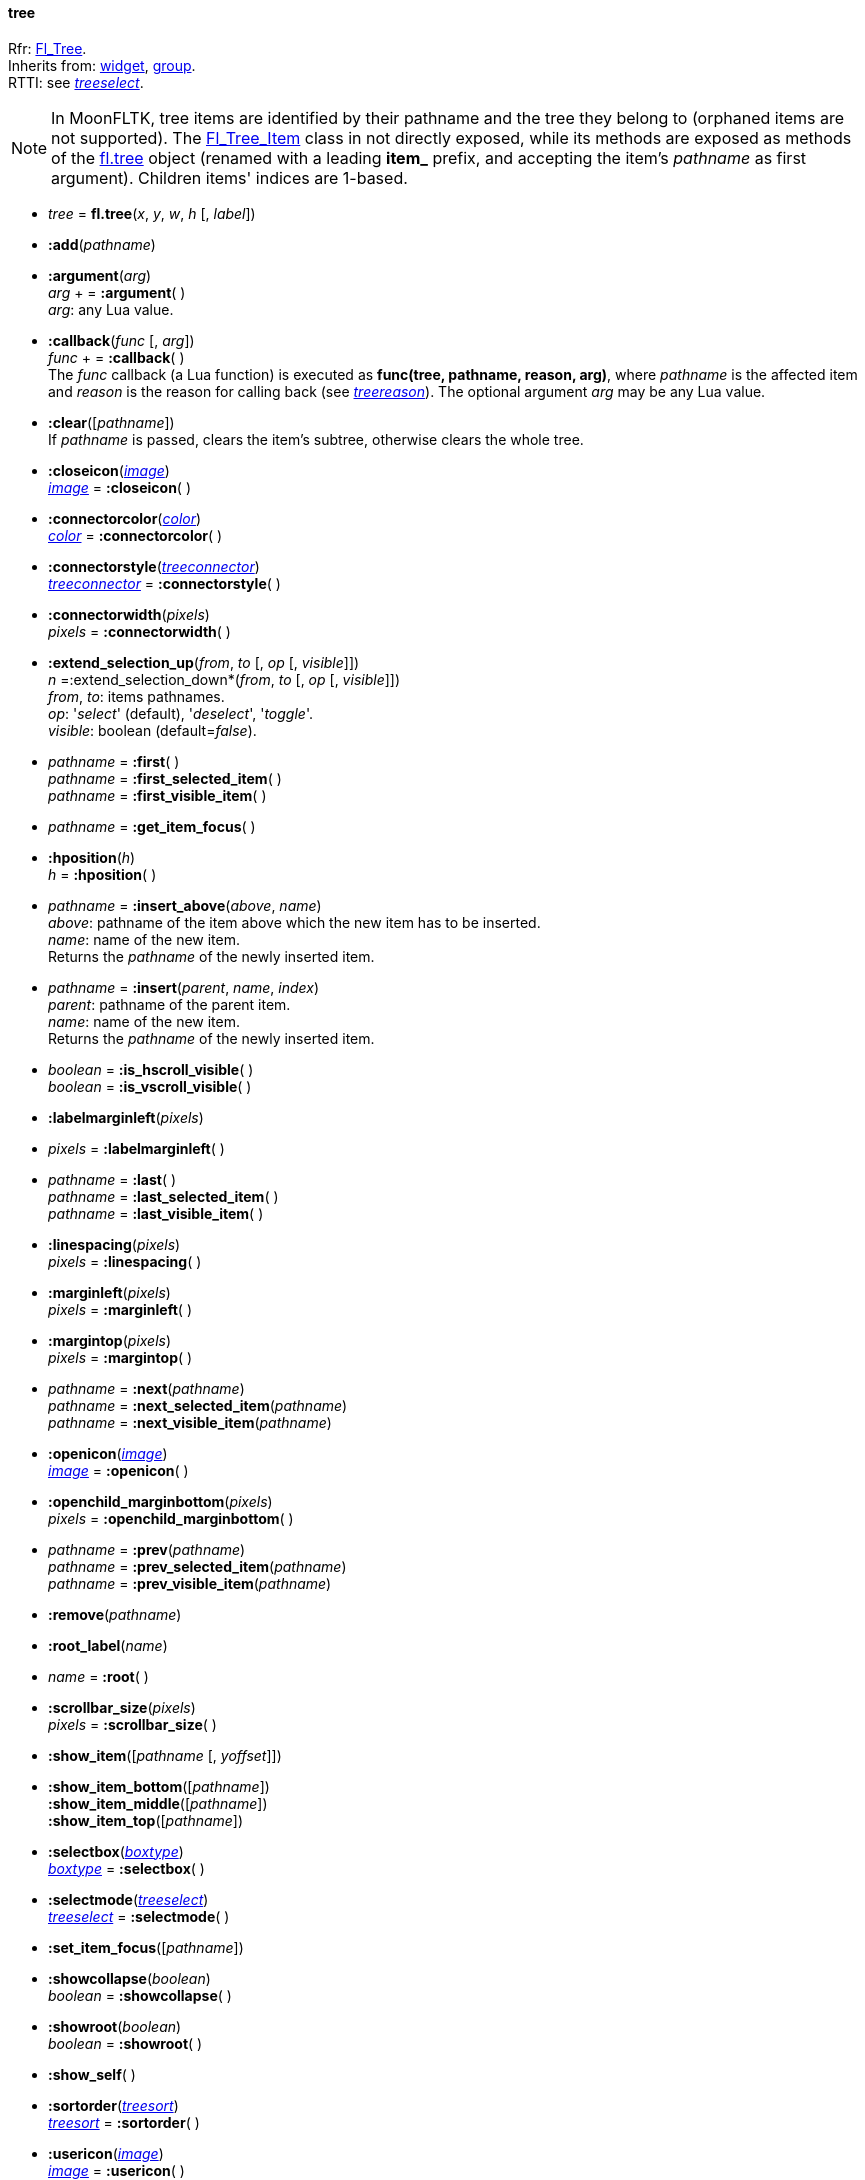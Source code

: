 
[[tree]]
==== tree

[small]#Rfr: link:++http://www.fltk.org/doc-1.3/classFl__Tree.html++[Fl_Tree]. +
Inherits from: <<widget, widget>>, <<group, group>>. +
RTTI: see <<treeselect, _treeselect_>>.#

NOTE: In MoonFLTK, tree items are identified by their pathname and the tree they
belong to (orphaned items are not supported).
The link:++http://www.fltk.org/doc-1.3/classFl__Tree__Item.html++[Fl_Tree_Item] class
in not directly exposed, while its methods are exposed as methods of the <<tree, fl.tree>>
object (renamed with a leading *item_* prefix, and accepting the item's _pathname_
as first argument). Children items' indices are 1-based.

* _tree_ = *fl.tree*(_x_, _y_, _w_, _h_ [, _label_])

* *:add*(_pathname_)

* *:argument*(_arg_) +
_arg_ + = *:argument*( ) +
[small]#_arg_: any Lua value.#

* *:callback*(_func_ [, _arg_]) +
_func_ + = *:callback*( ) +
[small]#The _func_ callback (a Lua function) is executed as *func(tree, pathname, reason, arg)*,
where _pathname_ is the affected item and _reason_ is the reason for calling back
(see <<treereason, _treereason_>>). The optional argument _arg_ may be any Lua value.#

* *:clear*([_pathname_]) +
[small]#If _pathname_ is passed, clears the item's subtree, otherwise clears the whole tree.#

* *:closeicon*(<<image, _image_>>) +
<<image, _image_>> = *:closeicon*( )

* *:connectorcolor*(<<color, _color_>>) +
<<color, _color_>> = *:connectorcolor*( )

* *:connectorstyle*(<<treeconnector, _treeconnector_>>) +
<<treeconnector, _treeconnector_>> = *:connectorstyle*( )

* *:connectorwidth*(_pixels_) +
_pixels_ = *:connectorwidth*( )

* *:extend_selection_up*(_from_, _to_ [, _op_ [, _visible_]]) +
_n_ =:extend_selection_down*(_from_, _to_ [, _op_ [, _visible_]]) +
[small]#_from_, _to_: items pathnames. +
_op_: '_select_' (default), '_deselect_', '_toggle_'. +
_visible_: boolean (default=_false_).#

* _pathname_ = *:first*( ) +
_pathname_ = *:first_selected_item*( ) +
_pathname_ = *:first_visible_item*( )

* _pathname_ = *:get_item_focus*( )


* *:hposition*(_h_) +
_h_ = *:hposition*( )


* _pathname_ = *:insert_above*(_above_, _name_) +
[small]#_above_: pathname of the item above which the new item has to be inserted. +
_name_: name of the new item. +
Returns the _pathname_ of the newly inserted item.#

* _pathname_  = *:insert*(_parent_, _name_, _index_) +
[small]#_parent_: pathname of the parent item. +
_name_: name of the new item. +
Returns the _pathname_ of the newly inserted item.#

* _boolean_ = *:is_hscroll_visible*( ) +
_boolean_ = *:is_vscroll_visible*( )

* *:labelmarginleft*(_pixels_) +
* _pixels_ = *:labelmarginleft*( )


* _pathname_ = *:last*( ) +
_pathname_ = *:last_selected_item*( ) +
_pathname_ = *:last_visible_item*( )

* *:linespacing*(_pixels_) +
_pixels_ = *:linespacing*( )


* *:marginleft*(_pixels_) +
_pixels_ = *:marginleft*( )


* *:margintop*(_pixels_) +
_pixels_ = *:margintop*( )


* _pathname_ = *:next*(_pathname_) +
_pathname_ = *:next_selected_item*(_pathname_) +
_pathname_ = *:next_visible_item*(_pathname_)

* *:openicon*(<<image, _image_>>) +
<<image, _image_>> = *:openicon*( )

* *:openchild_marginbottom*(_pixels_) +
_pixels_ = *:openchild_marginbottom*( )

* _pathname_ = *:prev*(_pathname_) +
_pathname_ = *:prev_selected_item*(_pathname_) +
_pathname_ = *:prev_visible_item*(_pathname_)

* *:remove*(_pathname_)

* *:root_label*(_name_)

* _name_ = *:root*( )


* *:scrollbar_size*(_pixels_) +
_pixels_ = *:scrollbar_size*( )

* *:show_item*([_pathname_ [, _yoffset_]])

* *:show_item_bottom*([_pathname_]) +
*:show_item_middle*([_pathname_]) +
*:show_item_top*([_pathname_])

* *:selectbox*(<<boxtype, _boxtype_>>) +
<<boxtype, _boxtype_>> = *:selectbox*( )

* *:selectmode*(<<treeselect, _treeselect_>>) +
<<treeselect, _treeselect_>> = *:selectmode*( )

* *:set_item_focus*([_pathname_])

* *:showcollapse*(_boolean_) +
_boolean_ = *:showcollapse*( )

* *:showroot*(_boolean_) +
_boolean_ = *:showroot*( )

* *:show_self*( )

* *:sortorder*(<<treesort, _treesort_>>) +
<<treesort, _treesort_>> = *:sortorder*( )

* *:usericon*(<<image, _image_>>) +
<<image, _image_>> = *:usericon*( )

* *:usericon_marginleft*(_pixels_) +
_pixels_ = *:usericon_marginleft*( )

* *:vposition*(_v_) +
_v_ = *:vposition*( )

* *:item_activate*(_pathname_)

* _pathname_  = *:item_child*(_pathname_, _index_)

* _n_ = *:item_children*(_pathname_)

* _boolean_ = *:item_close*(_pathname_ [, _docallback_])

* *:item_deactivate*(_pathname_)

* _n_ = *:item_depth*(_pathname_)


* _boolean_ = *:item_deselect*([_pathname_ [, _docallback_]]) +
_boolean_ = *:item_deselect_all*([_pathname_ [, _docallback_]])

* *:item_display*([_pathname_])

* _boolean_ = *:item_displayed*([_pathname_])


* _index_  = *:item_find_child*(_pathname_, _name_) +
[small]#Returns _nil_ if the item _pathname_ has no child named _name_, otherwise
returns its index (1-based).#

* _h_ = *:item_h*(_pathname_)


* _boolean_ = *:item_has_children*(_pathname_) +
_boolean_ = *:item_is_active*(_pathname_) +
_boolean_ = *:item_is_activated*(_pathname_) +
_boolean_ = *:item_is_close*(_pathname_) +
_boolean_ = *:item_is_open*(_pathname_) +
_boolean_ = *:item_is_root*(_pathname_) +
_boolean_ = *:item_is_selected*(_pathname_) +
_boolean_ = *:item_is_visible*(_pathname_)

* *:item_label*(_pathname_, _label_) +
_label_ = *:item_label*(_pathname_)

* _x_ = *:item_label_x*(_pathname_) +
_y_ = *:item_label_y*(_pathname_) +
_w_ = *:item_label_w*(_pathname_) +
_h_ = *:item_label_h*(_pathname_) +


* *:item_labelbgcolor*([_pathname_], <<color, _color_>>) +
<<color, _color_>> = *:item_labelbgcolor*([_pathname_]) +
[small]#_pathname_=_nil_ to set/get the default color.#

* *:item_labelfgcolor*([_pathname_], <<color, _color_>>) +
<<color, _color_>> = *:item_labelfgcolor*([_pathname_]) +
[small]#_pathname_=_nil_ to set/get the default color.#

* *:item_labelcolor*: alias for *:item_labelfgcolor*.

* *:item_labelfont*([_pathname_], <<font, _font_>>) +
<<font, _font_>> = *:item_labelfont*([_pathname_]) +
[small]#_pathname_=_nil_ to set/get the default font.#


* *:item_labelsize*([_pathname_], _fontsize_) +
_fontsize_ = *:item_labelsize*([_pathname_]) +
[small]#_pathname_=_nil_ to set/get the default font size.#

* _boolean_ = *:item_open*(_pathname_ [, _docallback_])


* _boolean_ = *:item_open_toggle*(_pathname_ [, _docallback_])


* _pathname_ = *:item_parent*(_pathname_)


* *:item_show_self*(_pathname_ [, _indent_])

* _boolean_ = *:item_select*([_pathname_ [, _docallback_]]) +
_boolean_ = *:item_select_all*([_pathname_ [, _docallback_]]) +
_boolean_ = *:item_select_only*([_pathname_ [, _docallback_]]) +
_boolean_ = *:item_select_toggle*([_pathname_ [, _docallback_]]) +

* *:item_swap_children*(_pathname_, _name1_, _name2_)

* *:item_user_data*(_pathname_, _val_) +
_val_ =:item_user_data*(_pathname_) +
[small]#_val_: integer value to associate with the item (may be used to index
a Lua table containing more complex data).#


* *:item_usericon*(_pathname_, <<image, _image_>>) +
<<image, _image_>> = *:item_usericon*(_pathname_)

* *:item_visible*(_pathname_) +
_boolean_ =:item_visible_r*(_pathname_)

* _w_ = *:item_w*(_pathname_)


* *:item_widget*(_pathname_, <<widget, _widget_>>) +
<<widget, _widget_>> = *:item_widget*(_pathname_)

* _x_ = *:item_x*(_pathname_) +
_y_ = *:item_y*(_pathname_)


